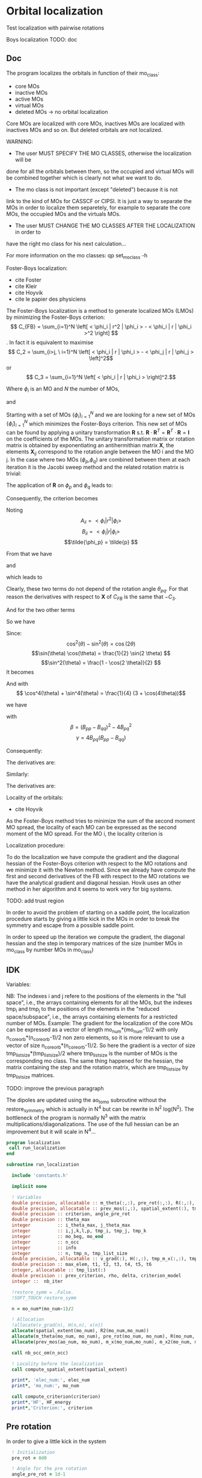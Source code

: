 * Orbital localization

Test localization with pairwise rotations

Boys localization
TODO:
doc
** Doc

The program localizes the orbitals in function of their mo_class:
- core MOs
- inactive MOs
- active MOs
- virtual MOs
- deleted MOs -> no orbital localization

Core MOs are localized with core MOs, inactives MOs are localized with
inactives MOs and so on. But deleted orbitals are not localized.

WARNING: 
- The user MUST SPECIFY THE MO CLASSES, otherwise the localization will be
done for all the orbitals between them, so the occupied and virtual
MOs will be combined together which is clearly not what we want to
do. 
- The mo class is not important (except "deleted") because it is not
link to the kind of MOs for CASSCF or CIPSI. It is just a way to
separate the MOs in order to localize them separetely, for example to
separate the core MOs, the occupied MOs and the virtuals MOs.
- The user MUST CHANGE THE MO CLASSES AFTER THE LOCALIZATION in order to
have the right mo class for his next calculation...

For more information on the mo classes:
qp set_mo_class -h

Foster-Boys localization:
- cite Foster
- cite Kleir 
- cite Hoyvik
- cite le papier des physiciens

The Foster-Boys localization is a method to generate localized MOs
(LMOs) by minimizing the Foster-Boys criterion:
$$ C_{FB} = \sum_{i=1}^N \left[ < \phi_i | r^2 | \phi_i > - < \phi_i | r |
\phi_i >^2 \right] $$.
In fact it is equivalent to maximise
$$ C_2 = \sum_{i>j, \ i=1}^N \left[  < \phi_i | r | \phi_i > -  <
\phi_j | r | \phi_j > \left]^2$$ 
or
$$ C_3 = \sum_{i=1}^N \left[ < \phi_i | r | \phi_i > \right]^2.$$

Where $\phi_i$ is an MO and $N$ the number of MOs,
\begin{align*}
< \phi_i | r^2 | \phi_i > &= < \phi_i | x^2 | \phi_i >  \\
&+ < \phi_i | y^2 | \phi_i > \\
&+ < \phi_i | z^2 | \phi_i >
\end{align*}
and
\begin{align*}
< \phi_i | r | \phi_i >^2 &= < \phi_i | x | \phi_i >^2  \\
&+ < \phi_i | y | \phi_i >^2 \\
&+ < \phi_i | z | \phi_i >^2
\end{align*}

 
Starting with a set of MOs $\left\{\phi_i\right\}_{i=1}^N$ and we
are looking for a new set of MOs $\left\{\tilde{\phi}_i\right\}_{i=1}^N$ which
minimizes the Foster-Boys criterion. This new set of MOs can be found
by applying a unitary transformation $\textbf{R}$ s.t. $\textbf{R} \cdot
\textbf{R}^T = \textbf{R}^T \cdot \textbf{R} = \textbf{I}$ on the
coefficients of the MOs. The unitary transformation matrix or rotation
matrix is obtained by exponentiating an antihermithian matrix
$\textbf{X}$, the elements $\textbf{X}_{ij}$ correspond to the
rotation angle between the MO i and the MO j. 
In the case where two MOs ($\phi_p$,$\phi_q$) are combined between them at each iteration it
is the Jacobi sweep method and the related rotation matrix is trivial:
\begin{align*}
\textbf{R}=
\begin{pmatrix}
\cos(\theta_{pq}) & \sin(\theta_{pq}) \\
- \sin(\theta_{pq}) & \cos(\theta_{pq})
\end{pmatrix}
\end{align*}

The application of $\textbf{R}$ on $\phi_p$ and $\phi_q$ leads to:
\begin{align*}
\tilde{\phi}_p &=  \phi_p \cos(\theta_{pq}) + \phi_q \sin(\theta_{pq}) \\
\tilde{\phi}_q &= -\phi_p \sin(\theta_{pq}) + \phi_q \cos(\theta_{pq})
\end{align*}

Consequently, the criterion becomes

\begin{align*}
C_{FB} &= \sum_{i=1}^N \left[ < \phi_i | r^2 | \phi_i > 
- < \phi_i | r | \phi_i >^2 \right] \\ 
&- \left[ < \phi_{p}| r^2 | \phi_{p} > - < \phi_{p} | r |
\phi_{p} >^2 +  < \phi_{q} | r^2 | \phi_{q}
> - < \phi_{q} | r | \phi_{q} >^2 \right] \\
&+ \left[ < \tilde{\phi}_p| r^2 | \tilde{\phi}_p > - < \tilde{\phi}_p | r |
\tilde{\phi}_p >^2 +  < \tilde{\phi}_q | r^2 | \tilde{\phi}_q
> - < \tilde{\phi}_q | r | \tilde{\phi}_q >^2 \right] 
\end{align*}

Noting 
$$A_{ii} = < \phi_i | r^2 | \phi_i > $$
$$B_{ii} = < \phi_i | r | \phi_i > $$
$$\tilde{\phi_p} = \tilde{p} $$ 

\begin{align*}
C_{FB}(\theta) &= \sum_{i=1}^N \left[ A_{ii} - A_{jj} \right] \\ 
&- \left[  A_{pp} - B_{pp}^2 +  A_{qq} - B_{qq}^2 \right] \\
&+ \left[ < \tilde{p}| r^2 | \tilde{p} > - < \tilde{p} | r |
\tilde{p} >^2 +  < \tilde{q} | r^2 | \phi_{\tilde{q}}
> - < \tilde{q} | r | \tilde{q} >^2 \right] 
\end{align*}

From that we have
\begin{align*}
< \tilde{p}| r^2 | \tilde{p} > &= <  p \cos(\theta) + q \sin(\theta) | r^2 | p \cos(\theta) + q \sin(\theta) > \\
&= \cos^2(\theta) A_{pp} + \sin^2(\theta) A_{qq} + 2 \sin(2 \theta) A_{pq}
\end{align*}

and 
\begin{align*}
< \tilde{q}| r^2 | \tilde{q} > &= <  -p \sin(\theta) + q \cos(\theta) | r^2 | -p \sin(\theta) + q \cos(\theta) > \\
&= \sin^2(\theta) A_{pp} + \cos^2(\theta) A_{qq} - 2 \sin(2 \theta) A_{pq}
\end{align*}

which leads to
\begin{align*}
< \tilde{p}| r^2 | \tilde{p} > + < \tilde{q}| r^2 | \tilde{q} > =
A_{pp} + A_{qq}.
\end{align*}

Clearly, these two terms do not depend of the rotation angle
$\theta_{pq}$. For that reason the derivatives with respect to $\textbf{X}$ of $C_{FB}$ is the same
that $-C_3$.

And for the two other terms
\begin{align*}
< \tilde{p}| r | \tilde{p} >^2 &= <  p \cos(\theta) + q \sin(\theta) | r | p \cos(\theta) + q \sin(\theta) >^2 \\
&= (\cos^2(\theta) B_{pp} + \sin^2(\theta) B_{qq} + 2 \sin(2 \theta) B_{pq})^2
\end{align*}

\begin{align*}
< \tilde{q}| r | \tilde{q} >^2 &= <  -p \sin(\theta) + q \cos(\theta) | r | -p \sin(\theta) + q \cos(\theta) >^2 \\
&= (\sin^2(\theta) B_{pp} + \cos^2(\theta) B_{qq} - 2 \sin(2 \theta) B_{pq})^2
\end{align*}

So we have
\begin{align*}
< \tilde{p}| r | \tilde{p} >^2 + < \tilde{q}| r | \tilde{q} >^2 &= (\cos^4(\theta) + \sin^4(\theta)) B_{pp}^2 \\
&+ (\cos^4(\theta) + \sin^4(\theta)) B_{qq}^2 \\
&+ (2 \cos^2(\theta)\sin(2 \theta) - 2 \sin^2(\theta)\sin(2 \theta)) B_{qq} B_{pq} \\
&+ (2 \sin^2(\theta)\sin(2 \theta) - 2 \cos^2(\theta)\sin(2 \theta)) B_{pp} B_{pq} \\
&+ 4 \cos^2(\theta) \sin^2(\theta) B_{pp} B_{qq} \\
&+ 2 \sin^2(2 \theta) B_{pq}^2.
\end{align*}

Since:
$$\cos^2(\theta) - \sin^2(\theta) = \cos(2 \theta) $$
$$\sin(\theta) \cos(\theta) = \frac{1}{2} \sin(2 \theta) $$
$$\sin^2(\theta) = \frac{1 - \cos(2 \theta)}{2}  $$
It becomes
\begin{align*}
< \tilde{p}| r | \tilde{p} >^2 + < \tilde{q}| r | \tilde{q} >^2 &= (\cos^4(\theta) + \sin^4(\theta)) (B_{pp}^2 + B_{pp}^2) \\
&+ \sin(4\theta) B_{pq} (-B_{pp} + B_{qq}) \\
&+ \sin^2(2\theta) B_{pp} B_{qq} \\
&+ 2 \sin^2(2\theta) B_{pq}^2
\end{align*}

And with
$$ \cos^4(\theta) + \sin^4(\theta) = \frac{1}{4} (3 + \cos(4\theta))$$

we have
\begin{align*}
< \tilde{p}| r | \tilde{p} >^2 + < \tilde{q}| r | \tilde{q} >^2 
&= B_{pp}^2 + B_{qq}^2 -\frac{1}{4} [(1-\cos(4\theta) \beta + \sin(4\theta) \gamma].
\end{align*}

with
$$ \beta = (B_{pp} - B_{qq})^2 - 4 B_{pq}^2 $$ 
$$ \gamma = 4 B_{pq} (B_{pp} - B_{qq}) $$

Consequently:
\begin{align*}
C_1(\theta) &= \sum_{i=1}^N \left[ A_{ii} - B_{ii}^2 \right] \\ 
&- \left[  A_{pp} - B_{pp}^2 +  A_{qq} - B_{qq}^2 \right] \\
&+ \left[  A_{pp} +  A_{qq} - B_{pp}^2 - B_{qq}^2
+ \frac{1}{4} [(1-\cos(4\theta) \beta + \sin(4\theta) \gamma] \right] \\
&= C_1(\theta=0) + \frac{1}{4} [(1-\cos(4\theta)) \beta + \sin(4\theta) \gamma]
\end{align*}

The derivatives are:
\begin{align*}
\frac{\partial C_1(\theta)}{\partial \theta} = \beta \sin(4\theta) + \gamma \sin(4 \theta)
\end{align*}

\begin{align*}
\frac{\partial^2 C_1(\theta)}{\partial \theta^2} = 4 \beta \cos(4\theta) - 4 \gamma \cos(4 \theta)
\end{align*}

Similarly:
\begin{align*}
C_3(\theta) &= \sum_{i=1}^N [B_{ii}^2] \\
&- B_{pp}^2 - B_{qq}^2 \\
&+ B_{pp}^2 + B_{qq}^2 - \frac{1}{4} [(1-\cos(4\theta) \beta + \sin(4\theta) \gamma] \\
&= C_3(\theta=0) - \frac{1}{4} [(1-\cos(4\theta)) \beta + \sin(4\theta) \gamma]
\end{align*}

The derivatives are:
\begin{align*}
\frac{\partial C_3(\theta)}{\partial \theta} = - \beta \sin(4\theta) - \gamma \sin(4 \theta)
\end{align*}

\begin{align*}
\frac{\partial^2 C_3(\theta)}{\partial \theta^2} = - 4 \beta \cos(4\theta) + 4 \gamma \cos(4 \theta)
\end{align*}


Locality of the orbitals:
- cite Hoyvik
As the Foster-Boys method tries to minimize the sum of the second
moment MO spread, the locality of each MO can be expressed as the
second moment of the MO spread. For the MO i, the locality criterion is
\begin{align*}
\sigma_i &= \sqrt{ <i|r^2|i> - <i|r|i>^2} \\
&= \sqrt{ <i|x^2|i> - <i|x|i>^2 + <i|y^2|i> - <i|y|i>^2 + <i|z^2|i> - <i|z|i>^2}
\end{align*} 

Localization procedure:

To do the localization we have compute the gradient and the
diagonal hessian of the Foster-Boys criterion with respect to the MO
rotations and we minimize it with the Newton method.
Since we already have compute the first and second derivatives of the
FB with respect to the MO rotations we have the analytical gradient
and diagonal hessian. Hovik uses an other method in her algorithm and
it seems to work very for big systems.

TODO: add trust region

In order to avoid the problem of starting on a saddle point, the
localization procedure starts by giving a little kick in the MOs in
order to break the symmetry and escape from a possible saddle point.

In order to speed up the iteration we compute the gradient, the
diagonal hessian and the step in temporary matrices of the size
(number MOs in mo_class by number MOs in mo_class)

** IDK

Variables:

NB: The indexes i and j refere to the positions of the elements in
the "full space", i.e., the arrays containing elements for all the MOs,
but the indexes tmp_i and tmp_j to the positions of the elements in
the "reduced space/subspace", i.e., the arrays containing elements for
a restricted number of MOs. 
Example:
The gradient for the localization of the core MOs can be expressed 
as a vector of length mo_num*(mo_num-1)/2 with only
n_core_orb*(n_core_orb-1)/2 non zero elements, so it is more relevant
to use a vector of size n_core_orb*(n_core_orb-1)/2.
So here the gradient is a vector of size
tmp_list_size*(tmp_list_size)/2 where tmp_list_size is the number of
MOs is the corresponding mo class.
The same thing happened for the hessian, the matrix containing the
step and the rotation matrix, which are tmp_list_size by tmp_list_size
matrices. 

TODO: improve the previous paragraph

The dipoles are updated using the ao_to_mo subroutine without the
restore_symmetry which is actually in N^4 but can be rewrite in N^2
log(N^2).
The bottleneck of the program is normally N^3 with the matrix
multiplications/diagonalizations. The use of the full hessian can be
an improvement but it will scale in N^4...  

#+BEGIN_SRC f90 :comments org :tangle localization.irp.f
program localization
 call run_localization
end

subroutine run_localization

  include 'constants.h'

  implicit none

  ! Variables
  double precision, allocatable :: m_theta(:,:), pre_rot(:,:), R(:,:), R2(:,:), m_x(:,:), m_x2(:,:), x(:)
  double precision, allocatable :: prev_mos(:,:), spatial_extent(:), tmp_R(:,:)
  double precision :: criterion, angle_pre_rot
  double precision :: theta_max
  integer          :: i_theta_max, j_theta_max
  integer          :: i,j,k,l,p, tmp_i, tmp_j, tmp_k
  integer          :: mo_beg, mo_end
  integer          :: n_occ
  integer          :: info
  integer          :: n, tmp_n, tmp_list_size
  double precision, allocatable :: v_grad(:), H(:,:), tmp_m_x(:,:), tmp_x(:), e_val(:), W(:,:)
  double precision :: max_elem, t1, t2, t3, t4, t5, t6
  integer, allocatable :: tmp_list(:)
  double precision :: prev_criterion, rho, delta, criterion_model
  integer ::  nb_iter

  !restore_symm = .False.
  !SOFT_TOUCH restore_symm
 
  n = mo_num*(mo_num-1)/2

  ! Allocation
  !allocate(v_grad(n), H(n,n), x(n))
  allocate(spatial_extent(mo_num), R2(mo_num,mo_num))
  allocate(m_theta(mo_num, mo_num), pre_rot(mo_num, mo_num), R(mo_num, mo_num))
  allocate(prev_mos(ao_num, mo_num), m_x(mo_num,mo_num), m_x2(mo_num, mo_num))

  call nb_occ_om(n_occ)

  ! Locality before the localization
  call compute_spatial_extent(spatial_extent)

  print*, 'elec_num:', elec_num
  print*, 'mo_num:', mo_num

  call compute_criterion(criterion)
  print*,'HF', HF_energy
  print*,'Criterion:', criterion
#+END_SRC

** Pre rotation
In order to give a little kick in the system
#+BEGIN_SRC f90 :comments org :tangle localization.irp.f
  ! Initialization
  pre_rot = 0d0

  ! Angle for the pre rotation
  angle_pre_rot = 1d-1

  ! Pre rotation for core MOs
  if (dim_list_core_orb >= 2) then
    do tmp_j = 1, dim_list_core_orb
      j = list_core(tmp_j)
      do tmp_i = 1, dim_list_core_orb
        i = list_core(tmp_i)
        if (i > j) then
          pre_rot(i,j) = angle_pre_rot
        elseif (i < j) then
          pre_rot(i,j) = - angle_pre_rot
        else
          pre_rot(i,j) = 0d0
        endif
      enddo
    enddo
  endif

!  ! Pre rotation for core MOs
!  if (n_core_orb >= 2) then
!    do i = 1, n_core_orb
!      do j = 1, n_core_orb
!        if (i > j) then
!          pre_rot(i,j) = angle_pre_rot
!        elseif (i < j) then
!          pre_rot(i,j) = - angle_pre_rot
!        else
!          pre_rot(i,j) = 0d0
!        endif
!      enddo
!    enddo
!  endif
  
  ! Pre rotation for active MOs
  if (dim_list_act_orb >= 2) then
    do tmp_j = 1, dim_list_act_orb
      j = list_act(tmp_j)
      do tmp_i = 1, dim_list_act_orb
        i = list_act(tmp_i)
        if (i > j) then
          pre_rot(i,j) = angle_pre_rot
        elseif (i < j) then
          pre_rot(i,j) = - angle_pre_rot
        else
          pre_rot(i,j) = 0d0
        endif
      enddo
    enddo
  endif

  ! Pre rotation for inactive MOs
  if (dim_list_inact_orb >= 2) then
    do tmp_j = 1, dim_list_inact_orb
      j = list_inact(tmp_j)
      do tmp_i = 1, dim_list_inact_orb
        i = list_inact(tmp_i)
        if (i > j) then
          pre_rot(i,j) = angle_pre_rot
        elseif (i < j) then
          pre_rot(i,j) = - angle_pre_rot
        else
          pre_rot(i,j) = 0d0
        endif
      enddo
    enddo
  endif

!  ! Pre rotation for occ MOs
!  do i = n_core_orb + 1, n_occ
!    do j = n_core_orb + 1, n_occ
!      if (i > j) then
!        pre_rot(i,j) = angle_pre_rot
!      elseif (i < j) then
!        pre_rot(i,j) = - angle_pre_rot
!      else
!        pre_rot(i,j) = 0d0
!      endif
!    enddo
!  enddo

  ! Pre rotation for virtual MOs
  if (dim_list_virt_orb >= 2) then
    do tmp_j = 1, dim_list_virt_orb
      j = list_virt(tmp_j)
      do tmp_i = 1, dim_list_virt_orb
        i = list_virt(tmp_i)
        if (i > j) then
          pre_rot(i,j) = angle_pre_rot
        elseif (i < j) then
          pre_rot(i,j) = - angle_pre_rot
        else
          pre_rot(i,j) = 0d0
        endif
      enddo
    enddo
  endif

!  ! Pre rotation for vir MOs
!  do i = n_occ + 1, mo_num
!    do j = n_occ + 1, mo_num
!      if (i > j) then
!        pre_rot(i,j) = angle_pre_rot
!      elseif (i < j) then
!        pre_rot(i,j) = - angle_pre_rot
!      else
!        pre_rot(i,j) = 0d0
!      endif
!    enddo
!  enddo

  ! Nothing for deleted ones

  call org_rotation_matrix(pre_rot,mo_num,R,mo_num,mo_num,info)
  !call apply_mo_rotation(R,mo_coef,new_mos)
  call org_apply_mo_rotation(R,prev_mos)

  TOUCH mo_coef
#+END_SRC

** Loc
#+BEGIN_SRC f90 :comments org :tangle localization.irp.f
  call compute_criterion(criterion)
  print*,'### After pre rotation :'
  print*,'HF', HF_energy
  print*,'Criterion:', criterion

  print*,''
  print*,'========================'
  print*,'  Orbital localization'
  print*,'========================'
  print*,'' 
    
!  do k = 1, 100
!     
!    call compute_theta(m_theta)
!    !
!    !  ! Test pair wise rotation
!    call research_max_theta(mo_beg, mo_end, m_theta, i_theta_max, j_theta_max, theta_max)
!    print*,'i_theta_max:', i_theta_max
!    print*,'j_theta_max:', j_theta_max
!    print*,' theta_max:', theta_max
!    !
!    !  ! Pair wise rotation
!    !  !call apply_pairwise_rotation(i_theta_max, j_theta_max, theta_max)
!    !
!    !  m_x = 0d0
!    !  x = 0d0
!    !
!    !  do j = mo_beg, mo_end
!    !    do i = mo_beg, mo_end
!    !      m_x(i,j) = m_theta(i,j) * 0.1d0
!    !    enddo
!    !  enddo
!    !
!    !  call org_rotation_matrix(m_x,mo_num,R,mo_num,mo_num,info)
!    !  call apply_mo_rotation(R,mo_coef,new_mos)
!    !
!    !  call compute_criterion(criterion)
!    !  print*,'Criterion:', criterion
!    
!    !!!!! Newton method's !!!!
!    mo_beg = n_occ+1
!    mo_end = mo_num
!    
!    call H_orb_loc(n, mo_beg, mo_end,H)
!    
!    call gradient_orb_loc(n, mo_beg, mo_end, v_grad, max_elem)
!    print*, 'Max element in gradient:', mo_beg, mo_end, max_elem
!    call x_orb_loc(n, v_grad, H, m_x)
!    
!    call org_rotation_matrix(m_x,mo_num,R,mo_num,mo_num,info)
!    call apply_mo_rotation(R,mo_coef,new_mos)
!    
!    call compute_criterion(criterion)
!    print*,'Criterion:', mo_beg, mo_end, criterion
!    
!    TOUCH mo_coef 
!  enddo

  logical :: not_converged, not_core_converged, not_occ_converged, not_vir_converged
  logical :: not_act_converged, not_inact_converged, not_virt_converged
  logical :: use_trust_region, must_exit, cancel_step
!  !Initialization
!  not_converged = .TRUE.
!  if (n_core_orb < 2) then
!    not_core_converged = .FALSE.
!  else 
!    not_core_converged = .TRUE.
!  endif
!  not_occ_converged = .TRUE.
!  not_vir_converged = .TRUE.

  !Initialization
  not_converged = .TRUE.
  use_trust_region = .TRUE. !.FALSE.

  if (dim_list_core_orb >= 2) then
    not_core_converged = .TRUE.
  else
    not_core_converged = .FALSE. 
  endif
  
  if (dim_list_act_orb >= 2) then
    not_act_converged = .TRUE.
  else
    not_act_converged = .FALSE.
  endif

  if (dim_list_inact_orb >= 2) then
    not_inact_converged = .TRUE.
  else
    not_inact_converged = .FALSE.
  endif

  if (dim_list_virt_orb >= 2) then
    not_virt_converged = .TRUE.
  else
    not_virt_converged = .FALSE.
  endif
 
  do l = 1, 4

    if (l==1) then ! core
      not_converged = not_core_converged
      tmp_list_size = dim_list_core_orb
    elseif (l==2) then
      not_converged = not_act_converged
      tmp_list_size = dim_list_act_orb
    elseif (l==3) then
      not_converged = not_inact_converged
      tmp_list_size = dim_list_inact_orb
    else
      not_converged = not_virt_converged
      tmp_list_size = dim_list_virt_orb
    endif
   
    allocate(tmp_list(tmp_list_size))

    if (l==1) then ! core
      tmp_list = list_core
    elseif (l==2) then
      tmp_list = list_act
    elseif (l==3) then
      tmp_list = list_inact
    else
      tmp_list = list_virt
    endif
   
    tmp_n = tmp_list_size * (tmp_list_size - 1)/2
  
    ! Allocation of tmp gradient and hessian
    allocate(v_grad(tmp_n), H(tmp_n, tmp_n), tmp_m_x(tmp_list_size, tmp_list_size), tmp_R(tmp_list_size, tmp_list_size))
    allocate(tmp_x(tmp_n), e_val(tmp_n), W(tmp_n,tmp_n))

    ! Initialization for trust region
    delta = 0d0
    rho = 0.5d0
    nb_iter = 0 
    call compute_criterion(prev_criterion)
    print*,'prev_criterion', prev_criterion

    print*,'l:',l 
!#    k = 1
!#    do while (not_converged .and. k <= 10000)
!#
!#      print*,''
!#      print*,'============='
!#      print*,'Iteration:', l, k
!#      print*,'============='
!#      print*,''
      

      !!!!!Test
      !### Initialization ###
      nb_iter = 0
      rho = 0.5d0
      !not_converged = .True.

      ! ### TODO ###
      ! Compute the criterion before the loop
      call compute_criterion(prev_criterion) 

      do while (not_converged)
        ! ### TODO ## 
        ! Call your gradient
        ! Call you hessian

        call gradient_tmp_orb_loc_v2(tmp_n, tmp_list_size, tmp_list, v_grad, max_elem)
        print*, 'Max element in gradient:', tmp_list(1), tmp_list(tmp_list_size), max_elem
        ! Diagonal hessian
        call H_diag_tmp_orb_loc_v2(tmp_n, tmp_list_size, tmp_list, H)

        cancel_step = .True. ! To enter in the loop just after 
        ! Loop to Reduce the trust radius until the criterion decreases and rho >= thresh_rho
        do while (cancel_step)
          ! Hessian,gradient,Criterion -> x 
          call algo_trust1(tmp_n,tmp_list_size,H,v_grad,prev_criterion,rho,nb_iter,delta,criterion_model,tmp_x,must_exit) 
          if (must_exit) then
            ! ### Message ###
            ! if algo_trust1 sets must_exit on true for numerical reasons
            print*,'algo_trust1 sends the message : Exit'
            exit
          endif
          !### TODO ###  
          ! Compute x -> m_x
          ! Compute m_x -> R
          ! Apply R and keep the previous MOs...
          ! Update/touch 
          ! Compute the new criterion/energy -> criterion

          ! 1D tmp -> 2D tmp 
          tmp_m_x = 0d0
          do tmp_j = 1, tmp_list_size - 1
            do tmp_i = tmp_j + 1, tmp_list_size
              call mat_to_vec_index(tmp_i,tmp_j,tmp_k)
              tmp_m_x(tmp_i, tmp_j) = tmp_x(tmp_k)
            enddo
          enddo
        
          ! Antisym
          do tmp_i = 1, tmp_list_size - 1
            do tmp_j = tmp_i + 1, tmp_list_size
              tmp_m_x(tmp_i,tmp_j) = - tmp_m_x(tmp_j,tmp_i) 
            enddo
          enddo

          call org_rotation_matrix(tmp_m_x,tmp_list_size,tmp_R,tmp_list_size,tmp_list_size,info)
          ! tmp_R to R, subspace to full space
          R = 0d0
          do i = 1, mo_num
            R(i,i) = 1d0 ! 1 on the diagonal because it is a rotation matrix, 1 = nothing change for the corresponding orbital
          enddo
          do tmp_j = 1, tmp_list_size
            j = tmp_list(tmp_j)
            do tmp_i = 1, tmp_list_size
              i = tmp_list(tmp_i)
              R(i,j) = tmp_R(tmp_i,tmp_j)
            enddo
          enddo
          call org_apply_mo_rotation(R, prev_mos)   
          call ao_to_mo_no_sym(ao_dipole_x, ao_num, mo_dipole_x, mo_num)
          call ao_to_mo_no_sym(ao_dipole_y, ao_num, mo_dipole_y, mo_num)
          call ao_to_mo_no_sym(ao_dipole_z, ao_num, mo_dipole_z, mo_num)
          call compute_criterion(criterion)
          print*,'Criterion:', nb_iter, criterion

          ! Criterion -> step accepted or rejected 
          call algo_trust2(nb_iter,prev_criterion, criterion, criterion_model,rho,cancel_step)
          ! ### TODO ###
          !if (cancel_step) then
          ! Cancel the previous step (mo_coef = prev_mos if you keep them...)
          !endif

          if (cancel_step) then
            mo_coef = prev_mos
            ! pas besoind e recalculer vu qu'on garde le gradient et le hessien
            !call ao_to_mo_no_sym(ao_dipole_x, ao_num, mo_dipole_x, mo_num)
            !call ao_to_mo_no_sym(ao_dipole_y, ao_num, mo_dipole_y, mo_num)
            !call ao_to_mo_no_sym(ao_dipole_z, ao_num, mo_dipole_z, mo_num)
          endif
        enddo
        !call save_mos() !### depend of the time for 1 iteration
        ! To exit the external loop if must_exti = .True.
        if (must_exit) then
          exit
        endif 
        ! Step accepted, nb iteration + 1
        nb_iter = nb_iter + 1
        ! ### TODO ###
        !if (###Conditions###) then
        ! no_converged = .False.
        !endif
        if (DABS(max_elem) < 1d-6) then
          not_converged = .False.
        endif
      enddo

      !!!!!!!!! END TEST !!!!!!!!!!!!!!!!!!!!!!!!!

!#      call wall_time(t1)
!#      ! Gradient
!#      call gradient_tmp_orb_loc_v2(tmp_n, tmp_list_size, tmp_list, v_grad, max_elem)
!#      print*, 'Max element in gradient:', tmp_list(1), tmp_list(tmp_list_size), max_elem
!#      ! Diagonal hessian
!#      call H_diag_tmp_orb_loc_v2(tmp_n, tmp_list_size, tmp_list, H)
!#      
!#      ! Without trust region
!#      if (.not. use_trust_region) then
!#        ! Step in the subspace
!#        call x_tmp_orb_loc_v2(tmp_n, tmp_list_size, tmp_list, v_grad, H,tmp_x, tmp_m_x)
!#      endif
!#
!#      ! With trust region
!#      if (use_trust_region) then
!#        ! Diagonalization of the hessian
!#        call org_diagonalization_hessian(tmp_n,H,e_val,w)
!#        e_val = ABS(e_val)
!#        call org_trust_region(tmp_n,tmp_list_size,nb_iter,thresh_eig,H,v_grad,rho,e_val,w,tmp_x,tmp_m_x,delta)
!#      endif
!#
!#      ! tmp_m_x to m_x, subspace to full space
!#      !m_x = 0d0
!#      !do tmp_j = 1, tmp_list_size
!#      !  j = tmp_list(tmp_j)
!#      !  do tmp_i = 1, tmp_list_size
!#      !    i = tmp_list(tmp_i)
!#      !    m_x(i,j) = tmp_m_x(tmp_i, tmp_j)
!#      !  enddo
!#      !enddo
!#
!#      ! Rotation matrix 
!#      !call org_rotation_matrix(m_x,mo_num,R,mo_num,mo_num,info)
!#      call org_rotation_matrix(tmp_m_x,tmp_list_size,tmp_R,tmp_list_size,tmp_list_size,info)
!#
!#!      if (use_trust_region) then
!#!        ! Estimation of the energy after the rotation
!#!        call org_trust_e_model(tmp_n,v_grad,H,tmp_x,prev_criterion,criterion_model)
!#!      endif
!#
!#      ! tmp_R to R, subspace to full space
!#      R = 0d0
!#      do i = 1, mo_num
!#        R(i,i) = 1d0 ! 1 on the diagonal because it is a rotation matrix, 1 = nothing change for the corresponding orbital
!#      enddo
!#      do tmp_j = 1, tmp_list_size
!#        j = tmp_list(tmp_j)
!#        do tmp_i = 1, tmp_list_size
!#          i = tmp_list(tmp_i)
!#          R(i,j) = tmp_R(tmp_i,tmp_j)
!#        enddo
!#      enddo
!#       
!#      ! Application to the mo_coef
!#      call org_apply_mo_rotation(R, prev_mos)   
!#  
!#      ! Update the dipoles
!#      call ao_to_mo_no_sym(ao_dipole_x, ao_num, mo_dipole_x, mo_num)
!#      call ao_to_mo_no_sym(ao_dipole_y, ao_num, mo_dipole_y, mo_num)
!#      call ao_to_mo_no_sym(ao_dipole_z, ao_num, mo_dipole_z, mo_num)
!#  
!#      ! New criterion after rotation + update dipoles
!#      call compute_criterion(criterion)
!#      print*,'Criterion:', k, criterion
!#     
!#      if (use_trust_region) then
!#        ! Calculation of rho 
!#        call org_rho_model(prev_criterion, criterion,criterion_model,thresh_rho, rho)
!#        !prev_criterion = criterion
!#
!#        if (nb_iter == 0) then
!#            nb_iter = 1 ! in order to enable the change of delta if the first iteration is cancelled  
!#        endif
!#
!#        if (rho >= thresh_rho) then !0.1d0) then
!#           ! exit, the step is accepted
!#           !cancel_step = .False.
!#        else
!#           ! Cancellation of the previous rotation
!#           mo_coef = prev_mos ! previous MOs 
!#           
!#           ! Update the dipoles
!#           call ao_to_mo_no_sym(ao_dipole_x, ao_num, mo_dipole_x, mo_num)
!#           call ao_to_mo_no_sym(ao_dipole_y, ao_num, mo_dipole_y, mo_num)
!#           call ao_to_mo_no_sym(ao_dipole_z, ao_num, mo_dipole_z, mo_num)
!#
!#           print*, '***********************'
!#           print*, 'Step cancel : rho < 0.1'
!#           print*, '***********************'
!#        endif
!#      endif 
!#      
!#      call wall_time(t2)
!#      t3 = t2 - t1
!#      print*, 'Time for one iteration:', t3
!#
!#      if (ABS(max_elem) < 1d-6) then
!#        not_converged = .FALSE.
!#      endif
!#
!#      ! tmp to stop algorithm when when the diff is too small and avoid some problems
!#      if (ABS(prev_criterion - criterion_model) < 1d-12) then
!#        not_converged = .FALSE.
!#        print*,''
!#        print*,'####################################################' 
!#        print*,'(ABS(prev_criterion - criterion_model) < 1d-12, exit'
!#        print*,'####################################################'
!#        print*,''
!#      endif
!#  
!#      k = k+1 
!#    enddo

    ! Deallocation
    deallocate(v_grad, H, tmp_m_x, tmp_R, tmp_list,tmp_x,e_val,W)
    
    call save_mos()
    TOUCH mo_coef 
    print*,'HF', HF_energy
    
  enddo

!do l = 1, 3
!  
!  if (l==1) then ! core
!    not_converged = not_core_converged
!    mo_beg = 1
!    mo_end = n_core_orb
!  elseif (l==2) then !  occ
!    not_converged = not_occ_converged
!     mo_beg = n_core_orb + 1
!    mo_end = n_occ
!  else ! vir
!    not_converged = not_vir_converged
!    mo_beg = n_occ + 1
!    mo_end = mo_num
!  endif
!
!  tmp_size = mo_end - mo_beg + 1
!  tmp_n = tmp_size * (tmp_size - 1)/2
!  
!  ! Allocation of tmp gradient and hessian
!  allocate(v_grad(tmp_n), H(tmp_n, tmp_n), tmp_m_x(tmp_size, tmp_size), tmp_R(tmp_size, tmp_size))
!
!  k = 1
!  do while (not_converged .and. k <= 100)
!
!    call wall_time(t4)
!    call wall_time(t1)
!    !call H_diag_orb_loc(n, mo_beg, mo_end,H)
!    call H_diag_tmp_orb_loc(tmp_n, tmp_size, mo_beg, mo_end, H)
!    call wall_time(t2)
!    t3 = t2 - t1
!    print*, 'H time', t3
!
!    call wall_time(t1)
!    !call gradient_orb_loc(n, mo_beg, mo_end, v_grad, max_elem)
!    call gradient_tmp_orb_loc(tmp_n, mo_beg, mo_end, v_grad, max_elem)
!    call wall_time(t2)
!    t3 = t2 - t1
!    print*, 'g time', t3
!    print*, 'Max element in gradient:', mo_beg, mo_end, max_elem
!
!    call wall_time(t1)
!    !call x_orb_loc(n, v_grad, H, m_x) 
!    call x_tmp_orb_loc(tmp_n, tmp_size, mo_beg, mo_end, v_grad, H, tmp_m_x)
!    call tmp_to_full(tmp_m_x, tmp_size, mo_beg, mo_end, m_x)
!    call wall_time(t2)
!    t3 = t2 - t1
!    print*, 'x time', t3
!  
!    !call wall_time(t1)
!    !call org_rotation_matrix(m_x,mo_num,R,mo_num,mo_num,info)
!    !call wall_time(t2)
!    !t3 = t2 - t1
!    !print*, 'R time', t3
!    
!    call wall_time(t1)
!    call org_rotation_matrix(tmp_m_x,tmp_size,tmp_R,tmp_size,tmp_size,info)
!    call tmp_to_full(tmp_R, tmp_size, mo_beg, mo_end, R2)
!    ! 1 sur les elements diag sans rotation !!!!
!    if (mo_beg > 1) then 
!      do i = 1, mo_beg - 1
!        R2(i,i) = 1d0    
!      enddo
!    endif
!    if (mo_end < mo_num) then
!      do i = mo_end + 1, mo_num
!        R2(i,i) = 1d0  
!      enddo
!    endif
!    call wall_time(t2)
!    t3 = t2 - t1
!    print*, 'R2 time', t3
!
!    call wall_time(t1)
!    call org_apply_mo_rotation(R2, prev_mos)
!    call wall_time(t2)
!    t3 = t2 - t1
!    print*, 'apply R time', t3
!    
!    call wall_time(t1)
!    call compute_criterion(criterion)
!    print*,'Criterion:', mo_beg, mo_end, criterion
!    call wall_time(t2)
!    t3 = t2 - t1
!    print*, 'Crit time', t3
!  
!    call wall_time(t1)  
!    !call ao_to_mo_no_sym(ao_dipole_x, ao_num, mo_dipole_x, mo_num)
!    !call ao_to_mo_no_sym(ao_dipole_y, ao_num, mo_dipole_y, mo_num)
!    !call ao_to_mo_no_sym(ao_dipole_z, ao_num, mo_dipole_z, mo_num)
!    call ao_to_mo_no_sym_tmp(tmp_size, mo_beg ,ao_dipole_x,ao_num,mo_dipole_x,mo_num)
!    call ao_to_mo_no_sym_tmp(tmp_size, mo_beg ,ao_dipole_y,ao_num,mo_dipole_y,mo_num)
!    call ao_to_mo_no_sym_tmp(tmp_size, mo_beg ,ao_dipole_z,ao_num,mo_dipole_z,mo_num)
!
!    !SOFT_TOUCH mo_coef
!    !PROVIDE mo_dipole_x mo_dipole_y mo_dipole_z
!    call wall_time(t2)
!    t3 = t2 - t1
!    print*, 'update dipole time', t3
!
!    if (ABS(max_elem) < 1d-6) then
!      not_converged = .FALSE.
!    endif
!    k = k+1
!
!    call wall_time(t5)
!    t6 = t5 - t4
!    print*, 'One cycle time', t6
!
!  enddo
!
!  if (.not. (n_core_orb < 2 .and. l==1)) then
!     call wall_time(t1)
!     SOFT_TOUCH mo_coef
!     PROVIDE mo_dipole_x mo_dipole_y mo_dipole_z
!     call save_mos()
!     call wall_time(t2)
!     t3 = t2 - t1
!     print*, 'touch mo_coef', t3
!  endif
!
!  deallocate(v_grad, H, tmp_m_x, tmp_R)
!  
!enddo

  TOUCH mo_coef 
  print*,'HF', HF_energy

  call compute_spatial_extent(spatial_extent)

end program  
#+END_SRC

$A_{12} = \langle 1 | r| 2 \rangle \langle 1 | r | 2 \rangle -
\frac{1}{4} (\langle 1 | r | 1 \rangle - \langle 2 | r | 2 \rangle)
(\langle 1 | r | 1 \rangle - \langle 2 | r | 2 \rangle)$

$B_{12} = (\langle 1 | r | 1 \rangle - \langle 2 | r | 2 \rangle)
\langle 1 | r| 2 \rangle$

#+BEGIN_SRC  f90 :comments org :tangle localization.irp.f
subroutine gradient_orb_loc(n, mo_beg, mo_end, v_grad, max_elem)
  
  implicit none
  
  integer, intent(in) :: n, mo_beg, mo_end
  double precision, intent(out) :: v_grad(n), max_elem
  double precision, allocatable :: m_grad(:,:)
  integer :: i,j,k,l
  double precision :: pi

  pi = 3.1415926535897932
  
  ! Allocation
  allocate(m_grad(mo_num, mo_num))
 
  ! Calculation
  m_grad = 0d0

  do j = mo_beg, mo_end
    do i = mo_beg, mo_end
      m_grad(i,j) = 4d0 * mo_dipole_x(i,j) * (mo_dipole_x(i,i) - mo_dipole_x(j,j)) &
                  +4d0 * mo_dipole_y(i,j) * (mo_dipole_y(i,i) - mo_dipole_y(j,j)) &
                  +4d0 * mo_dipole_z(i,j) * (mo_dipole_z(i,i) - mo_dipole_z(j,j))
    enddo
  enddo

  !m_grad = - m_grad ! A cause de la transposition de m**** dans la matrice de rotation que je n'ai toujours pas enlevé
  
  ! 2D -> 1D
  do k = 1, n
    call vec_to_mat_index(k,i,j)
    v_grad(k) = m_grad(i,j) 
  enddo

  ! Maximum element in the gradient
  max_elem = 0d0
  do k = 1, n
    if (ABS(v_grad(k)) > max_elem) then
      max_elem = ABS(v_grad(k))
    endif
  enddo 

  ! Deallocation
  deallocate(m_grad)

end subroutine

subroutine gradient_tmp_orb_loc(tmp_n, mo_beg, mo_end, v_grad, max_elem)
  
  implicit none
  
  integer, intent(in) :: tmp_n, mo_beg, mo_end
  double precision, intent(out) :: v_grad(tmp_n), max_elem
  double precision, allocatable :: m_grad(:,:)
  integer :: i,j,k,tmp_i,tmp_j,tmp_k, tmp_size
  double precision :: pi

  pi = 3.1415926535897932
  tmp_size = mo_end - mo_beg + 1 !size of the tmp array from mo_beg to mo_end
  
  ! Allocation
  allocate(m_grad(tmp_size, tmp_size))
 
  ! Calculation
  do tmp_j = 1, tmp_size
    call tmp_to_full_index(tmp_j,mo_beg,j)
    !q = j + mo_beg - 1
    do tmp_i = 1, tmp_size
      call tmp_to_full_index(tmp_i,mo_beg,i)
      !p = i + mo_beg - 1
      m_grad(tmp_i,tmp_j) = 4d0 * mo_dipole_x(i,j) * (mo_dipole_x(i,i) - mo_dipole_x(j,j)) &
                  +4d0 * mo_dipole_y(i,j) * (mo_dipole_y(i,i) - mo_dipole_y(j,j)) &
                  +4d0 * mo_dipole_z(i,j) * (mo_dipole_z(i,i) - mo_dipole_z(j,j))
    enddo
  enddo
  ! Peut être mis directement dans le vecteur de taille tmp_n

  !m_grad = - m_grad ! A cause de la transposition de m**** dans l'applicationde la matrice de rotation que je n'ai toujours pas enlevé
  
  ! 2D -> 1D
  do tmp_k = 1, tmp_n
    call vec_to_mat_index(tmp_k,tmp_i,tmp_j)
    v_grad(tmp_k) = m_grad(tmp_i,tmp_j) 
  enddo

  ! Maximum element in the gradient
  max_elem = 0d0
  do tmp_k = 1, tmp_n
    if (ABS(v_grad(tmp_k)) > max_elem) then
      max_elem = ABS(v_grad(tmp_k))
    endif
  enddo 

  ! Deallocation
  deallocate(m_grad)

end subroutine

subroutine gradient_tmp_orb_loc_v2(tmp_n, tmp_list_size, tmp_list, v_grad, max_elem)
  
  implicit none
  
  integer, intent(in) :: tmp_n, tmp_list_size, tmp_list(tmp_list_size)
  double precision, intent(out) :: v_grad(tmp_n), max_elem
  double precision, allocatable :: m_grad(:,:)
  integer :: i,j,k,tmp_i,tmp_j,tmp_k
  double precision :: pi

  pi = 3.1415926535897932
  
  ! Allocation
  allocate(m_grad(tmp_list_size, tmp_list_size))
 
  ! Calculation
  do tmp_j = 1, tmp_list_size
    j = tmp_list(tmp_j)
    do tmp_i = 1, tmp_list_size
      i = tmp_list(tmp_i)
      m_grad(tmp_i,tmp_j) = 4d0 * mo_dipole_x(i,j) * (mo_dipole_x(i,i) - mo_dipole_x(j,j)) &
                  +4d0 * mo_dipole_y(i,j) * (mo_dipole_y(i,i) - mo_dipole_y(j,j)) &
                  +4d0 * mo_dipole_z(i,j) * (mo_dipole_z(i,i) - mo_dipole_z(j,j))
    enddo
  enddo
  ! Peut être mis directement dans le vecteur de taille tmp_n

  !m_grad = - m_grad ! A cause de la transposition de m**** dans l'application de la matrice de rotation que je n'ai toujours pas enlevé
  
  ! 2D -> 1D
  do tmp_k = 1, tmp_n
    call vec_to_mat_index(tmp_k,tmp_i,tmp_j)
    v_grad(tmp_k) = m_grad(tmp_i,tmp_j) 
  enddo

  ! Maximum element in the gradient
  max_elem = 0d0
  do tmp_k = 1, tmp_n
    if (ABS(v_grad(tmp_k)) > max_elem) then
      max_elem = ABS(v_grad(tmp_k))
    endif
  enddo 

  ! Deallocation
  deallocate(m_grad)

end subroutine

subroutine H_orb_loc(n, mo_beg, mo_end, H)

  implicit none

  integer, intent(in) :: n, mo_beg, mo_end
  double precision, intent(out) :: H(n,n)
  double precision, allocatable :: H_4D(:,:,:,:), beta(:,:)
  integer :: i,j,k,l,pq,p,q,rs,r,s
  double precision :: max_elem

  ! Allocation
  allocate(H_4D(mo_num,mo_num,mo_num,mo_num), beta(mo_num,mo_num))
  
  ! Calculation
  beta = 0d0
  do j = mo_beg, mo_end
    do i = mo_beg, mo_end
      beta(i,j) = (mo_dipole_x(i,i) - mo_dipole_x(j,j))**2 - 4d0 * mo_dipole_x(i,j)**2 &
                 +(mo_dipole_y(i,i) - mo_dipole_y(j,j))**2 - 4d0 * mo_dipole_y(i,j)**2 &
                 +(mo_dipole_z(i,i) - mo_dipole_z(j,j))**2 - 4d0 * mo_dipole_z(i,j)**2
    enddo
  enddo

  H_4D = 0d0
  do j = mo_beg, mo_end 
    do i = mo_beg, mo_end
      H_4D(i,j,i,j) = 4d0 * beta(i,j)
    enddo
  enddo
  
  ! 4D -> 2D
  do rs = 1, n
    call vec_to_mat_index(rs,r,s)
    do pq = 1, n
      call vec_to_mat_index(pq,p,q)
      H(pq,rs) = H_4D(p,q,r,s)   
    enddo
  enddo

  max_elem = 0d0
  do i = 1, n
    if (H(i,i) < max_elem) then
      max_elem = H(i,i)
    endif
  enddo
  print*, 'Min elem H:', max_elem

  max_elem = 0d0
  do i = 1, n
    if (H(i,i) > max_elem) then
      max_elem = H(i,i)
    endif
  enddo
  print*, 'Max elem H:', max_elem
  
  max_elem = 1d10
  do i = 1, n
    if (ABS(H(i,i)) < ABS(max_elem)) then
      max_elem = H(i,i)
    endif
  enddo
  print*, 'Near 0 elem H:', max_elem

  ! Deallocation
  deallocate(H_4D, beta)

end subroutine

subroutine H_diag_tmp_orb_loc(tmp_n, tmp_size, mo_beg, mo_end, H)

  implicit none

  integer, intent(in) :: tmp_n, mo_beg, mo_end
  double precision, intent(out) :: H(tmp_n, tmp_n)
  double precision, allocatable :: beta(:,:)
  integer :: i,j,tmp_k,tmp_i, tmp_j, tmp_size
  double precision :: max_elem
    
  ! Allocation
  allocate(beta(tmp_size,tmp_size))
  
  ! Calculation
  do tmp_j = 1, tmp_size
    call tmp_to_full_index(tmp_j,mo_beg,j)
    !j = tmp_j + mo_beg - 1
    do tmp_i = 1, tmp_size
      call tmp_to_full_index(tmp_i,mo_beg,i)
      !i = tmp_i + mo_beg - 1
      beta(tmp_i,tmp_j) = (mo_dipole_x(i,i) - mo_dipole_x(j,j))**2 - 4d0 * mo_dipole_x(i,j)**2 &
                         +(mo_dipole_y(i,i) - mo_dipole_y(j,j))**2 - 4d0 * mo_dipole_y(i,j)**2 &
                         +(mo_dipole_z(i,i) - mo_dipole_z(j,j))**2 - 4d0 * mo_dipole_z(i,j)**2
    enddo
  enddo

  do tmp_k = 1, tmp_n
    call vec_to_mat_index(tmp_k,tmp_i,tmp_j)
    H(tmp_k,tmp_k) = 4d0 * beta(tmp_i, tmp_j)
  enddo
  
  max_elem = 0d0
  do tmp_k = 1, tmp_n
    if (H(tmp_k,tmp_k) < max_elem) then
      max_elem = H(tmp_k,tmp_k)
    endif
  enddo
  print*, 'Min elem H:', max_elem

  max_elem = 0d0
  do tmp_k = 1, tmp_n
    if (H(tmp_k,tmp_k) > max_elem) then
      max_elem = H(tmp_k,tmp_k)
    endif
  enddo
  print*, 'Max elem H:', max_elem
  
  max_elem = 1d10
  do tmp_k = 1, tmp_n
    if (ABS(H(tmp_k,tmp_k)) < ABS(max_elem)) then
      max_elem = H(tmp_k,tmp_k)
    endif
  enddo
  print*, 'Near 0 elem H:', max_elem

  ! Deallocation
  deallocate(beta)

end subroutine

subroutine H_diag_tmp_orb_loc_v2(tmp_n, tmp_list_size, tmp_list, H)

  implicit none

  integer, intent(in) :: tmp_n, tmp_list_size, tmp_list(tmp_list_size)
  double precision, intent(out) :: H(tmp_n, tmp_n)
  double precision, allocatable :: beta(:,:)
  integer :: i,j,tmp_k,tmp_i, tmp_j
  double precision :: max_elem
    
  ! Allocation
  allocate(beta(tmp_list_size,tmp_list_size))
  
  ! Calculation
  do tmp_j = 1, tmp_list_size
    j = tmp_list(tmp_j)
    do tmp_i = 1, tmp_list_size
      i = tmp_list(tmp_i)
      beta(tmp_i,tmp_j) = (mo_dipole_x(i,i) - mo_dipole_x(j,j))**2 - 4d0 * mo_dipole_x(i,j)**2 &
                         +(mo_dipole_y(i,i) - mo_dipole_y(j,j))**2 - 4d0 * mo_dipole_y(i,j)**2 &
                         +(mo_dipole_z(i,i) - mo_dipole_z(j,j))**2 - 4d0 * mo_dipole_z(i,j)**2
    enddo
  enddo

  H = 0d0
  do tmp_k = 1, tmp_n
    call vec_to_mat_index(tmp_k,tmp_i,tmp_j)
    H(tmp_k,tmp_k) = 4d0 * beta(tmp_i, tmp_j)
  enddo
  
  max_elem = 0d0
  do tmp_k = 1, tmp_n
    if (H(tmp_k,tmp_k) < max_elem) then
      max_elem = H(tmp_k,tmp_k)
    endif
  enddo
  print*, 'Min elem H:', max_elem

  max_elem = 0d0
  do tmp_k = 1, tmp_n
    if (H(tmp_k,tmp_k) > max_elem) then
      max_elem = H(tmp_k,tmp_k)
    endif
  enddo
  print*, 'Max elem H:', max_elem
  
  max_elem = 1d10
  do tmp_k = 1, tmp_n
    if (ABS(H(tmp_k,tmp_k)) < ABS(max_elem)) then
      max_elem = H(tmp_k,tmp_k)
    endif
  enddo
  print*, 'Near 0 elem H:', max_elem

  ! Deallocation
  deallocate(beta)

end subroutine

subroutine x_orb_loc(n, v_grad, H, m_x)

  implicit none

  integer, intent(in) :: n
  double precision, intent(in) :: v_grad(n)
  double precision, intent(in) :: H(n,n)
  double precision, intent(out) :: m_x(mo_num, mo_num)
  double precision, allocatable :: x(:)
  double precision :: lambda , accu, max_elem
  integer :: i,j,k, mo_beg, mo_end

  ! Allocation
  allocate(x(n))

  ! Level shifted hessian
  lambda = 0d0
  do i = 1, n
    if (H(i,i) < lambda) then
      lambda = H(i,i)
    endif
  enddo

  ! min element in the hessian
  if (lambda < 0d0) then
    lambda = -lambda + 1d-6
  endif  
  
  print*, 'lambda', lambda
 
  x = 0d0
  ! Good
  do i = 1, n
    if (ABS(H(i,i)) > 1d-6) then
      x(i) = - 1d0/(ABS(H(i,i))+lambda) *  v_grad(i)!(-v_grad(i)) 
    endif
  enddo
  
  ! 1D -> 2D
  m_x = 0d0
  do j = 1, mo_num
    do i = 1, mo_num
      if (i>j) then
        call mat_to_vec_index(i,j,k)
        m_x(i,j) = x(k)
      else
        m_x(i,j) = 0d0
      endif
    enddo
  enddo

  do j = 1, mo_num
    do i = 1, mo_num
      if (i<j) then
        m_x(i,j) = - m_x(j,i)
      endif
    enddo
  enddo

  ! Deallocation
  deallocate(x)

end subroutine

subroutine x_tmp_orb_loc(tmp_n, tmp_size, mo_beg, mo_end, v_grad, H, tmp_m_x)

  implicit none

  integer, intent(in) :: tmp_n, mo_beg, mo_end, tmp_size
  double precision, intent(in) :: v_grad(tmp_n)
  double precision, intent(in) :: H(tmp_n, tmp_n)
  double precision, intent(out) :: tmp_m_x(tmp_size, tmp_size)
  double precision, allocatable :: x(:)
  double precision :: lambda , accu, max_elem
  integer :: i,j,tmp_i,tmp_j,tmp_k

  ! Allocation
  allocate(x(tmp_n))

  ! Level shifted hessian
  lambda = 0d0
  do tmp_k = 1, tmp_n
    if (H(tmp_k,tmp_k) < lambda) then
      lambda = H(tmp_k,tmp_k)
    endif
  enddo

  ! min element in the hessian
  if (lambda < 0d0) then
    lambda = -lambda + 1d-6
  endif  
  
  print*, 'lambda', lambda
 
  ! Good
  do tmp_k = 1, tmp_n
    if (ABS(H(tmp_k,tmp_k)) > 1d-6) then
      x(tmp_k) = - 1d0/(ABS(H(tmp_k,tmp_k))+lambda) * v_grad(tmp_k)!(-v_grad(tmp_k)) 
    endif
  enddo

  ! 1D tmp -> 2D tmp 
  tmp_m_x = 0d0
  do tmp_j = 1, tmp_size - 1
    do tmp_i = tmp_j + 1, tmp_size
      call mat_to_vec_index(tmp_i,tmp_j,tmp_k)
      tmp_m_x(tmp_i, tmp_j) = x(tmp_k)
    enddo
  enddo

  ! Antisym, pourrait être mieux avec m_x - m_x^T ?
  do tmp_i = 1, tmp_size - 1
    do tmp_j = tmp_i + 1, tmp_size
      tmp_m_x(tmp_i,tmp_j) = - tmp_m_x(tmp_j,tmp_i) 
    enddo
  enddo

  ! Deallocation
  deallocate(x)

end subroutine

subroutine x_tmp_orb_loc_v2(tmp_n, tmp_list_size, tmp_list, v_grad, H,tmp_x, tmp_m_x)

  implicit none

  integer, intent(in) :: tmp_n, tmp_list_size, tmp_list(tmp_list_size)
  double precision, intent(in) :: v_grad(tmp_n)
  double precision, intent(in) :: H(tmp_n, tmp_n)
  double precision, intent(out) :: tmp_m_x(tmp_list_size, tmp_list_size), tmp_x(tmp_list_size)
  !double precision, allocatable :: x(:)
  double precision :: lambda , accu, max_elem
  integer :: i,j,tmp_i,tmp_j,tmp_k

  ! Allocation
  !allocate(x(tmp_n))

  ! Level shifted hessian
  lambda = 0d0
  do tmp_k = 1, tmp_n
    if (H(tmp_k,tmp_k) < lambda) then
      lambda = H(tmp_k,tmp_k)
    endif
  enddo

  ! min element in the hessian
  if (lambda < 0d0) then
    lambda = -lambda + 1d-6
  endif  
  
  print*, 'lambda', lambda
 
  ! Good
  do tmp_k = 1, tmp_n
    if (ABS(H(tmp_k,tmp_k)) > 1d-6) then
       tmp_x(tmp_k) = - 1d0/(ABS(H(tmp_k,tmp_k))+lambda) * v_grad(tmp_k)!(-v_grad(tmp_k))
      !x(tmp_k) = - 1d0/(ABS(H(tmp_k,tmp_k))+lambda) * (-v_grad(tmp_k)) 
    endif
  enddo

  ! 1D tmp -> 2D tmp 
  tmp_m_x = 0d0
  do tmp_j = 1, tmp_list_size - 1
    do tmp_i = tmp_j + 1, tmp_list_size
      call mat_to_vec_index(tmp_i,tmp_j,tmp_k)
      tmp_m_x(tmp_i, tmp_j) = tmp_x(tmp_k)!x(tmp_k)
    enddo
  enddo

  ! Antisym, pourrait être mieux avec m_x - m_x^T ?
  do tmp_i = 1, tmp_list_size - 1
    do tmp_j = tmp_i + 1, tmp_list_size
      tmp_m_x(tmp_i,tmp_j) = - tmp_m_x(tmp_j,tmp_i) 
    enddo
  enddo

  ! Deallocation
  !deallocate(x)

end subroutine

subroutine compute_gradient(mo_beg, mo_end, m_x)

  implicit none
  
  integer, intent(in) :: mo_beg, mo_end
  double precision, intent(out) :: m_x(mo_num, mo_num)
  double precision, allocatable :: gradient(:), hessian(:,:), x(:)
  double precision, allocatable :: m_gradient(:,:), beta(:,:), gamma(:,:), H(:,:,:,:)
  double precision :: accu, max_elem
  integer :: i,j,k,p,q,pq,r,s,rs,n

  n = mo_num*(mo_num-1)/2

  allocate(m_gradient(mo_num, mo_num))
  allocate(beta(mo_num, mo_num), gamma(mo_num, mo_num), H(mo_num,mo_num,mo_num,mo_num))
  allocate(hessian(n,n), x(n), gradient(n))

  beta = 0d0
  do j = 1, mo_num
    do i = 1, mo_num
      beta(i,j) = (mo_dipole_x(i,i) - mo_dipole_x(j,j))**2 - 4d0 *  mo_dipole_x(i,j)**2 &
                 +(mo_dipole_y(i,i) - mo_dipole_y(j,j))**2 - 4d0 *  mo_dipole_y(i,j)**2 &
                 +(mo_dipole_z(i,i) - mo_dipole_z(j,j))**2 - 4d0 *  mo_dipole_z(i,j)**2
    enddo
  enddo

  gamma = 0d0
  do j = 1, mo_num
    do i = 1, mo_num
      gamma(i,j) = 4d0 * mo_dipole_x(i,j) * (mo_dipole_x(i,i) - mo_dipole_x(j,j)) &
                  +4d0 * mo_dipole_y(i,j) * (mo_dipole_y(i,i) - mo_dipole_y(j,j)) &
                  +4d0 * mo_dipole_z(i,j) * (mo_dipole_z(i,i) - mo_dipole_z(j,j))
    enddo
  enddo

  m_gradient = 0d0
  do j = 1, mo_num
    do i = 1, mo_num
      m_gradient(i,j) = beta(i,j) * dsin(0d0) + gamma(i,j) * dcos(0d0) 
    enddo
  enddo

  do k = 1, n
    call vec_to_mat_index(k,i,j)
    gradient(k) = m_gradient(i,j)
  enddo 

  do k = 1, n
    call vec_to_mat_index(k,i,j)
  enddo

  max_elem = 0d0
  do k = 1, n
    if (ABS(gradient(k)) > max_elem) then
      max_elem = ABS(gradient(k))
    endif
  enddo 
  print*, "Max element in the gradient:", max_elem

  H = 0d0
  do j = 1, mo_num
    do i = 1, mo_num
      H(i,j,i,j) = 4d0 * beta(i,j) * dcos(0d0) - 4d0 * gamma(i,j) * dsin(0d0)
    enddo
  enddo
  
  do rs = 1, n
    call vec_to_mat_index(rs,r,s)
    do pq = 1, n
      call vec_to_mat_index(pq,p,q)
      hessian(pq,rs) = H(p,q,r,s)   
    enddo
  enddo

  accu = 0d0
  do i = 1, n
    if (hessian(i,i) < accu) then
      accu = hessian(i,i)
    endif
  enddo
  accu = accu - 1d-6

  do i = 1, n
    hessian(i,i) = hessian(i,i) - accu
  enddo

  x = 0d0
  do i = 1, n 
    if (ABS(hessian(i,i)) > 1d-6) then
      x(i) = - 1d0/hessian(i,i) * (-gradient(i))
    else
      x(i) = 0d0
    endif
  enddo

  print*,'norm_grad', sum(gradient(:)**2)

  m_x = 0d0
  do j = mo_beg, mo_end
    do i = mo_beg, mo_end
      if (i>j) then
        call mat_to_vec_index(i,j,k)
        m_x(i,j) = x(k)
      else
        m_x(i,j) = 0d0
      endif
    enddo
  enddo

  do j = mo_beg, mo_end
    do i = mo_beg, mo_end
      if (i<j) then
        m_x(i,j) = - m_x(j,i)
      endif
    enddo
  enddo

  !print*,'hessian:'
  !do i = 1, n
  !  write(*,'(100(E12.5))') hessian(i,:)
  !enddo

  !print*,'gradient:'
  !do i = 1, n
  !  write(*,'(100(E12.5))') m_gradient(i,:)
  !enddo
end subroutine

subroutine compute_theta(m_theta)

  implicit none
  
  integer :: i,j
  double precision, intent(out) :: m_theta(mo_num, mo_num)

  double precision, allocatable :: A12(:,:), B12(:,:)
  double precision :: pi

  pi = 3.1415926535897932

  allocate(A12(mo_num, mo_num), B12(mo_num, mo_num))
  
  !A12
  do j = 1, mo_num
    do i = 1, mo_num
      A12(i,j) = mo_dipole_x(i,j) * mo_dipole_x(i,j) &
                 - 0.25d0 * (mo_dipole_x(i,i) - mo_dipole_x(j,j)) * &
                 (mo_dipole_x(i,i) - mo_dipole_x(j,j)) &
                + &
                mo_dipole_y(i,j) * mo_dipole_y(i,j) &
                 - 0.25d0 * (mo_dipole_y(i,i) - mo_dipole_y(j,j)) * &
                 (mo_dipole_y(i,i) - mo_dipole_y(j,j)) &
                + &
                mo_dipole_z(i,j) * mo_dipole_z(i,j) &
                 - 0.25d0 * (mo_dipole_z(i,i) - mo_dipole_z(j,j)) * &
                 (mo_dipole_z(i,i) - mo_dipole_z(j,j))
    enddo
  enddo

  ! B12
  do j = 1, mo_num
    do i = 1, mo_num
      B12(i,j) = (mo_dipole_x(i,i) - mo_dipole_x(j,j)) * mo_dipole_x(i,j) &
                 + &
                 (mo_dipole_y(i,i) - mo_dipole_y(j,j)) * mo_dipole_y(i,j) &
                 + &
                 (mo_dipole_z(i,i) - mo_dipole_z(j,j)) * mo_dipole_z(i,j)
    enddo
  enddo

  ! m_theta
  do j = 1, mo_num
    do i = 1, mo_num
      if (i == j) then
        m_theta(i,j) = 0d0     !(-B12(i,j), A12(i,j)) ?? pourquoi j'avais mis le - ici ????
      elseif (0.25d0 * atan2(B12(i,j), -A12(i,j)) >= 0d0) then
        m_theta(i,j) =  0d0 * pi * 0.25d0 + 0.25d0 * atan2(B12(i,j), -A12(i,j))
      else
        m_theta(i,j) = - 0d0 *pi * 0.25d0 + 0.25d0 * atan2(B12(i,j), -A12(i,j))
      endif
    enddo
  enddo

end subroutine

subroutine compute_criterion(criterion)

  implicit none

  double precision, intent(out) :: criterion
  integer :: i

  ! Criterion (= \sum_i <i|r|i>^2 )
  criterion = 0d0
  do i = 1, mo_num
    criterion = criterion + mo_dipole_x(i,i)**2 + mo_dipole_y(i,i)**2 + mo_dipole_z(i,i)**2
  enddo
  criterion = - criterion

end subroutine

subroutine compute_spatial_extent(spatial_extent)

  implicit none
 
  double precision, intent(out) :: spatial_extent(mo_num)
  double precision :: average_core, average_occ, average_vir
  double precision :: std_var_core, std_var_occ, std_var_vir
  integer :: i,j,k,l, n_occ
   

  spatial_extent = 0d0
  
  do i = 1, mo_num
    spatial_extent(i) = mo_spread_x(i,i) - mo_dipole_x(i,i)**2
  enddo
  do i = 1, mo_num
    spatial_extent(i) = spatial_extent(i) + mo_spread_y(i,i) - mo_dipole_y(i,i)**2
  enddo
  do i = 1, mo_num
    spatial_extent(i) = spatial_extent(i) + mo_spread_z(i,i) - mo_dipole_z(i,i)**2
  enddo

  do i = 1, mo_num
    spatial_extent(i) = dsqrt(spatial_extent(i))
  enddo

  call nb_occ_om(n_occ)

  average_core = 0d0
  std_var_core = 0d0
  if (n_core_orb >= 2) then
    call compute_average_sp_ext(spatial_extent, 1, n_core_orb, average_core)
    call compute_std_var_sp_ext(spatial_extent, 1, n_core_orb, average_core, std_var_core)
  endif
  
  call compute_average_sp_ext(spatial_extent, n_core_orb + 1, n_occ, average_occ)
  call compute_std_var_sp_ext(spatial_extent, n_core_orb + 1, n_occ, average_occ, std_var_occ)
  
  call compute_average_sp_ext(spatial_extent, n_occ + 1, mo_num, average_vir)
  call compute_std_var_sp_ext(spatial_extent, n_occ + 1, mo_num, average_vir, std_var_vir)

  print*,''
  print*,'============================='
  print*,'  Spatial extent of the MOs'
  print*,'============================='
  print*,''

  print*, 'elec_num:', elec_num
  print*, 'core:', n_core_orb
  print*, 'occ:', n_occ
  print*, 'vir:', mo_num - n_occ
  print*, 'mo_num:', mo_num
  print*,''
   
  print*,'-- Core MOs --'
  print*,'Average:', average_core
  print*,'Std var:', std_var_core
  print*,''
  
  print*,'-- Occupied MOs --'
  print*,'Average:', average_occ
  print*,'Std var:', std_var_occ
  print*,''

  print*,'-- Virtual MOs --'
  print*,'Average:', average_vir
  print*,'Std var:', std_var_vir
  print*,''

  print*,'Spatial extent:'
  do i = 1, mo_num
    print*, i, spatial_extent(i)
  enddo

end

subroutine compute_average_sp_ext(spatial_extent, mo_beg, mo_end, average)

  implicit none

  integer, intent(in) :: mo_beg, mo_end
  double precision, intent(in) :: spatial_extent(mo_num)
  double precision, intent(out) :: average
  integer :: i,j, size

  size = mo_end - mo_beg + 1
  
  average = 0d0
  do i = mo_beg, mo_end
    average = average + spatial_extent(i)
  enddo

  average = average / DBLE(size)

end

subroutine compute_std_var_sp_ext(spatial_extent, mo_beg, mo_end, average, std_var)

  implicit none

  integer, intent(in) :: mo_beg, mo_end
  double precision, intent(in) :: spatial_extent(mo_num)
  double precision, intent(in) :: average
  double precision, intent(out) :: std_var
  integer :: i,j, size

  size = mo_end - mo_beg + 1
 
  std_var = 0d0

  do i = mo_beg, mo_end
    std_var = std_var + (spatial_extent(i) - average)**2
  enddo
  
  std_var = dsqrt(1d0/DBLE(size) * std_var)

end

subroutine research_max_theta(mo_beg, mo_end, m_theta, i_theta_max, j_theta_max, theta_max)

  implicit none

  integer, intent(in) :: mo_beg, mo_end
  double precision, intent(in) :: m_theta(mo_num, mo_num)
  integer, intent(out) :: i_theta_max, j_theta_max
  double precision, intent(out) :: theta_max
  integer :: i,j
  
  ! research the max theta for the MOs between mo_beg and mo_end

  theta_max = 0d0
  do j = mo_beg, mo_end
    do i = mo_beg, mo_end
      if (ABS(theta_max) <= ABS(m_theta(i,j))) then
        i_theta_max = i 
        j_theta_max = j 
        theta_max =  m_theta(i,j)
      endif
    enddo
  enddo

end subroutine

subroutine apply_pairwise_rotation(i_theta_max, j_theta_max, theta_max)

  implicit none

  integer, intent(in) :: i_theta_max, j_theta_max
  double precision, intent(in) :: theta_max
  double precision, allocatable :: new_mos(:,:)
  integer :: k

  allocate(new_mos(ao_num, mo_num))

  ! Rotation
  new_mos = mo_coef

  do k = 1, ao_num
    new_mos(k, i_theta_max) = mo_coef(k, i_theta_max) * cos(theta_max) &
                            + mo_coef(k, j_theta_max) * sin(theta_max)
    new_mos(k, j_theta_max) = - mo_coef(k, i_theta_max) * sin(theta_max) &
                            + mo_coef(k, j_theta_max) * cos(theta_max)
  enddo

  mo_coef = new_mos
  call save_mos()
  
  !call clear_mo_map
  !TOUCH mo_coef

end subroutine

! It works but it needs the four index integrals... => bad
!subroutine compute_hf_energy()
!
!  implicit none
!
!  double precision :: energy, mo_two_e_integral
!  integer :: i,j,k,l
!
!  energy = 0d0
!  do j = 1, mo_num
!    do i = 1, mo_num
!      energy = energy + mo_one_e_integrals(i,j) * one_e_dm_mo(i,j)
!    enddo
!  enddo
!
!  do l = 1, mo_num
!    do k = 1, mo_num
!      do j = 1, mo_num
!        do i = 1, mo_num
!          energy = energy +0.5d0 * mo_two_e_integral(i,j,k,l) * two_e_dm_mo(i,j,k,l)
!        enddo
!      enddo
!    enddo
!  enddo
!
!  energy = energy + nuclear_repulsion
!
!  print*,'energy scf', energy
!
!end subroutine
#+END_SRC

#+BEGIN_SRC f90 :comments org :tangle localization.irp.f
subroutine nb_occ_om(n_occ)
  
  implicit none
  
  integer, intent(out) :: n_occ ! number of occupied orbitals
  
  if (mod(elec_num,2) == 0) then
    n_occ = elec_num/2
  else
    n_occ = elec_num/2 + 1
  endif
  
end

subroutine tmp_to_full_index(tmp_i,mo_beg,i)

  implicit none
  
  ! For a square matrix M,m by m, we define a smaller square matrix T (=tmp) (mo_end - mo_beg + 1 by mo_end - mo_beg + 1)
  ! which contains the elements between mo_beg,mo_beg and mo_end,mo_end
  ! index i in T matrix corresponds to index p in M
  ! index j in T matrix corresponds to index q in M 

  integer, intent(in) :: tmp_i
  integer, intent(in) :: mo_beg
  integer, intent(out) :: i

  i = tmp_i + mo_beg - 1

end

subroutine full_to_tmp_index(i,mo_beg,tmp_i)

  implicit none
  
  ! For a square matrix M,m by m, we define a smaller square matrix T (=tmp) (mo_end - mo_beg + 1 by mo_end - mo_beg + 1)
  ! which contains the elements between mo_beg,mo_beg and mo_end,mo_end
  ! index tmp_i in T matrix corresponds to index i in M
  ! index tmp_j in T matrix corresponds to index i in M 

  integer, intent(in) :: i
  integer, intent(in) :: mo_beg
  integer, intent(out) :: tmp_i

  tmp_i = i - mo_beg + 1

end

subroutine tmp_to_full(tmp_m_x, tmp_size, mo_beg, mo_end, m_x)

  implicit none

  integer, intent(in) :: tmp_size, mo_beg, mo_end
  double precision, intent(in) :: tmp_m_x(tmp_size,tmp_size)
  double precision, intent(out) :: m_x(mo_num,mo_num) 
  integer :: i,j, tmp_i, tmp_j

  m_x = 0d0
  do j = mo_beg, mo_end
    call full_to_tmp_index(j, mo_beg, tmp_j)
    do i = mo_beg, mo_end
       call full_to_tmp_index(i, mo_beg, tmp_i)
       m_x(i,j) = tmp_m_x(tmp_i,tmp_j)
    enddo
  enddo

end


subroutine ao_to_mo_no_sym(A_ao,LDA_ao,A_mo,LDA_mo)
  implicit none
  BEGIN_DOC
  ! Transform A from the |AO| basis to the |MO| basis
  !
  ! $C^\dagger.A_{ao}.C$
  END_DOC
  integer, intent(in)            :: LDA_ao,LDA_mo
  double precision, intent(in)   :: A_ao(LDA_ao,ao_num)
  double precision, intent(out)  :: A_mo(LDA_mo,mo_num)
  double precision, allocatable  :: T(:,:)

  allocate ( T(ao_num,mo_num) )
  !DIR$ ATTRIBUTES ALIGN : $IRP_ALIGN :: T

  call dgemm('N','N', ao_num, mo_num, ao_num,                    &
      1.d0, A_ao,LDA_ao,                                             &
      mo_coef, size(mo_coef,1),                                      &
      0.d0, T, size(T,1))

  call dgemm('T','N', mo_num, mo_num, ao_num,                &
      1.d0, mo_coef,size(mo_coef,1),                                 &
      T, ao_num,                                                     &
      0.d0, A_mo, size(A_mo,1))

  deallocate(T)
end

subroutine ao_to_mo_no_sym_tmp(tmp_size, mo_beg ,A_ao,LDA_ao,A_mo,LDA_mo)
  implicit none
  BEGIN_DOC
  ! Transform A from the |AO| basis to the |MO| basis
  !
  ! $C^\dagger.A_{ao}.C$
  END_DOC
  integer, intent(in)            :: LDA_ao,LDA_mo,tmp_size, mo_beg
  double precision, intent(in)   :: A_ao(LDA_ao,ao_num)
  double precision, intent(out)  :: A_mo(LDA_mo,mo_num)
  double precision, allocatable  :: T(:,:)

  allocate ( T(ao_num,tmp_size) )
  !DIR$ ATTRIBUTES ALIGN : $IRP_ALIGN :: T

  call dgemm('N','N', ao_num, tmp_size, ao_num,                    &
      1.d0, A_ao,LDA_ao,                                             &
      mo_coef(1,mo_beg), size(mo_coef,1),                                      &
      0.d0, T, size(T,1))

  call dgemm('T','N', tmp_size, tmp_size, ao_num,                &
      1.d0, mo_coef(1,mo_beg),size(mo_coef,1),                                 &
      T, ao_num,                                                     &
      0.d0, A_mo(mo_beg,mo_beg), size(A_mo,1))

  deallocate(T)
end
#+END_SRC
